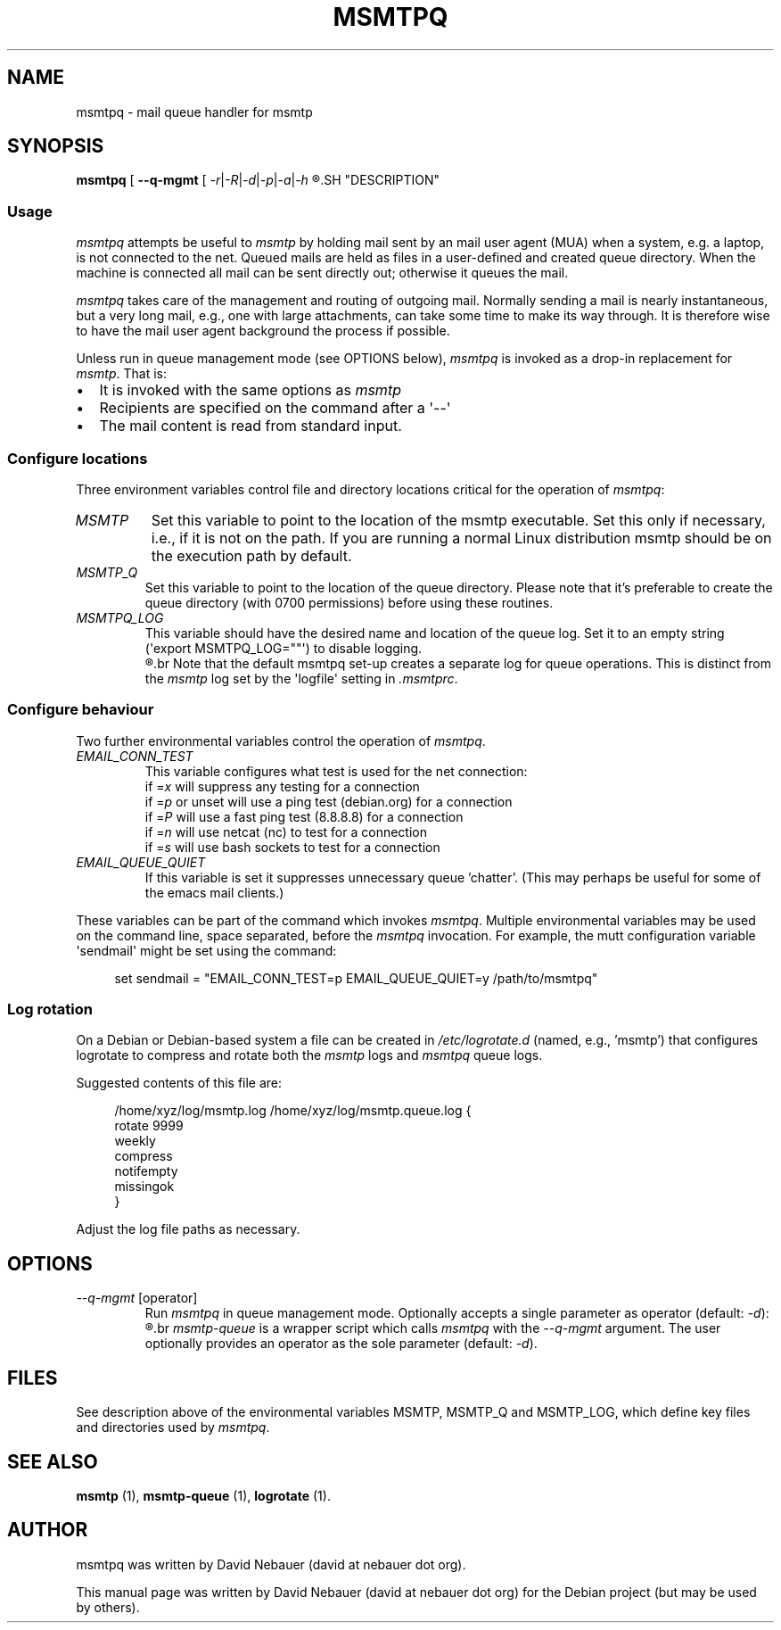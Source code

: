 .\" Hey, EMACS: -*- nroff -*-

.\" Filename: msmtpq.1
.\" Author:   David Nebauer
.\" History:  2022-11-01 - created

.\" -----------------------------------------------------------------
.\" NOTES
.\" -----------------------------------------------------------------
.ig

For header (.TH), first parameter, NAME, should be all caps
Second parameter, SECTION, should be 1-8, maybe w/ subsection
Other parameters are allowed: see man(7), man(1)
Please adjust the date whenever revising the manpage.

Some roff macros, for reference:
.nh        disable hyphenation
.hy        enable hyphenation
.ad l      left justify
.ad b      justify to both left and right margins
.nf        disable filling
.fi        enable filling
.br        insert line break
.sp <n>    insert n+1 empty lines
for manpage-specific macros, see groff_man(7) and man(7)

Formatting [see groff_char (7) and man (7) for details]:
\(aq  : escape sequence for (')
\[dq] : plain double quote
\[lq] : left/open double quote
\[rq] : right/close double quote
`     : left/open single quote
'     : right/close single quote
\(em  : escape sequence for em dash
\(en  : escape sequence for en dash
\.    : escape sequence for period/dot
\(rg  : registration symbol
\(tm  : trademark symbol
\fX   : escape sequence that changes font, where 'X' can be 'R|I|B|BI'
        (R = roman/normal | I = italic | B = bold | BI = bold-italic)
\fP   : switch to previous font
        in this case '\fR' could also have been used
.B    : following arguments are boldened
.I    : following arguments are italicised
.BI   : following arguments are bold alternating with italics
.BR   : following arguments are bold alternating with roman
.IB   : following arguments are italics alternating with bold
.IR   : following arguments are italics alternating with roman
.RB   : following arguments are roman alternating with bold
.RI   : following arguments are roman alternating with italics
.SM   : following arguments are small (scaled 9/10 of the regular size)
.SB   : following arguments are small bold (not small alternating with bold)
        [note: if argument in alternating pattern contains whitespace,
               enclose in whitespace]
.RS x : indent following lines by x characters
.RE   : end indent

Bulleted list:
   A bulleted list:
   .IP \[bu] 2
   lawyers
   .IP \[bu]
   guns
   .IP \[bu]
   money
Numbered list:
   .nr step 1 1
   A numbered list:
   .IP \n[step] 3
   lawyers
   .IP \n+[step]
   guns
   .IP \n+[step]
   money
..

.\" -----------------------------------------------------------------
.\" SETUP
.\" -----------------------------------------------------------------

.\" Macro: Format URL
.\"  usage:  .URL "http:\\www.gnu.org" "GNU Project" " of the"
.\"  params: 1 = url
.\"          2 = link text/name
.\"          3 = postamble (optional)
.\"  note:   The www.tmac macro provides a .URL macro package; this
.\"          is a local fallback in case www.tmac is unavailable
.\"  credit: man(7)
.de URL
\\$2 \(laURL: \\$1 \(ra\\$3
..

.\" Prefer .URL macro from www.tmac macro package if it is available
.\"  note: In the conditional below the '\n' escape returns the value of
.\"        a register, in this the '.g'
.\"        The '.g' register is only found in GNU 'troff', and it is
.\"        assumed that GNU troff will always include the www.tmac
.\"        macro package
.if \n[.g] .mso www.tmac

.\" Macro: Ellipsis
.\"  usage: .ellipsis
.\"  note: only works at beginning of line
.de ellipsis
.cc ^
...
^cc
..

.\" String: Command name
.ds self msmtpq

.\" -----------------------------------------------------------------
.\" MANPAGE CONTENT
.\" -----------------------------------------------------------------

.TH "MSMTPQ" "1" "2022-11-01" "" "MSMTPQ Manual"
.SH "NAME"
\*[self] \- mail queue handler for msmtp
.SH "SYNOPSIS"
.BR "\*[self] " "["
.BR "\-\-q\-mgmt " "[ "
.IR "\-r" "|" "\-R" "|" "\-d" "|" "\-p" "|" "\-a" "|" "\-h"
.R " ] ]"
.SH "DESCRIPTION"
.SS "Usage"
.I "\*[self]"
attempts be useful to
.I "msmtp"
by holding mail sent by an mail user agent (MUA) when a system, e.g. a laptop,
is not connected to the net. Queued mails are held as files in a user-defined
and created queue directory. When the machine is connected all mail can be sent
directly out; otherwise it queues the mail.
.PP
.I "\*[self]"
takes care of the management and routing of outgoing mail. Normally sending a
mail is nearly instantaneous, but a very long mail, e.g., one with large
attachments, can take some time to make its way through. It is therefore wise
to have the mail user agent background the process if possible.
.PP
Unless run in queue management mode (see OPTIONS below),
.I "\*[self]"
is invoked as a drop-in replacement for
.IR "msmtp" "."
That is:
.IP \[bu] 2
It is invoked with the same options as
.I "msmtp"
.IP \[bu]
Recipients are specified on the command after a \(aq\-\-\(aq
.IP \[bu]
The mail content is read from standard input.
.SS "Configure locations"
Three environment variables control file and directory locations critical for
the operation of
.IR "\*[self]" ":"
.TP
.I "MSMTP"
Set this variable to point to the location of the msmtp executable. Set this
only if necessary, i.e., if it is not on the path. If you are running a normal
Linux distribution msmtp should be on the execution path by default.
.TP
.I "MSMTP_Q"
Set this variable to point to the location of the queue directory. Please note
that it's preferable to create the queue directory (with 0700 permissions)
before using these routines.
.TP
.I "MSMTPQ_LOG"
This variable should have the desired name and location of the queue log. Set
it to an empty string (\(aqexport MSMTPQ_LOG=""\(aq) to disable logging.
.br
.R " "
.br
Note that the default msmtpq set-up creates a separate log for queue
operations. This is distinct from the
.I "msmtp"
log set by the \(aqlogfile\(aq setting in
.IR ".msmtprc" "."
.SS "Configure behaviour"
Two further environmental variables control the operation of
.IR "\*[self]" "."
.TP
.I "EMAIL_CONN_TEST"
This variable configures what test is used for the net connection:
.br
if
.RI "=" "x"
will suppress any testing for a connection
.br
if
.RI "=" "p"
or unset will use a ping test (debian.org) for a connection
.br
if
.RI "=" "P"
will use a fast ping test (8.8.8.8) for a connection
.br
if
.RI "=" "n"
will use netcat (nc) to test for a connection
.br
if
.RI "=" "s"
will use bash sockets to test for a connection
.TP
.I "EMAIL_QUEUE_QUIET"
If this variable is set it suppresses unnecessary queue 'chatter'. (This may
perhaps be useful for some of the emacs mail clients.)
.PP
These variables can be part of the command which invokes
.IR "\*[self]" "."
Multiple environmental variables may be used on the command line, space
separated, before the
.I "\*[self]"
invocation. For example, the mutt configuration variable \(aqsendmail\(aq might
be set using the command:
.PP
.RS 4
set sendmail = "EMAIL_CONN_TEST=p EMAIL_QUEUE_QUIET=y /path/to/msmtpq"
.RE
.SS "Log rotation"
On a Debian or Debian-based system a file can be created in
.I "/etc/logrotate.d"
(named, e.g., 'msmtp') that configures logrotate to compress and rotate both
the
.I "msmtp"
logs and
.I "msmtpq"
queue logs.
.PP
Suggested contents of this file are:
.PP
.RS 4
/home/xyz/log/msmtp.log /home/xyz/log/msmtp.queue.log {
.br
  rotate 9999
.br
  weekly
.br
  compress
.br
  notifempty
.br
  missingok
.br
}
.RE
.PP
Adjust the log file paths as necessary.
.SH "OPTIONS"
.TP
.IR "\-\-q\-mgmt " "[operator]"
Run
.I "\*[self]"
in queue management mode. Optionally accepts a single parameter as operator
(default:
.IR "-d" "):"
.TS
tab (:);
cb  lb
c   l.
Operator:Action
\-r:run (flush) the queue
\-R:send individual mail(s) in queue
\-d:display queue [default action]
\-p:purge individual email(s) from queue
\-a:purge all mail in queue
\-h:show help
.TE
.br
.R " "
.br
.I msmtp-queue
is a wrapper script which calls
.I "msmtpq"
with the
.I "\-\-q\-mgmt"
argument. The user optionally provides an operator as the sole parameter
(default:
.IR "-d" ")."
.SH "FILES"
See description above of the environmental variables MSMTP, MSMTP_Q and
MSMTP_LOG, which define key files and directories used by
.IR "\*[self]" "."
.SH "SEE ALSO"
.BR "msmtp " "(1),"
.BR "msmtp-queue " "(1),"
.BR "logrotate " "(1)."
.SH "AUTHOR"
\*[self] was written by David Nebauer (david at nebauer dot org).
.PP
This manual page was written by David Nebauer (david at nebauer dot org)
for the Debian project (but may be used by others).

